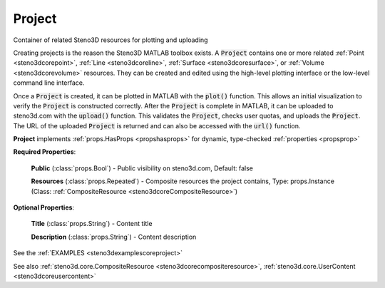 .. _steno3dcoreproject:

Project
=======

.. class:: steno3d.core.Project

Container of related Steno3D resources for plotting and uploading

Creating projects is the reason the Steno3D MATLAB toolbox exists. A
:code:`Project` contains one or more related :ref:`Point <steno3dcorepoint>`, :ref:`Line <steno3dcoreline>`, :ref:`Surface <steno3dcoresurface>`, or :ref:`Volume <steno3dcorevolume>`
resources. They can be created and edited using the high-level plotting
interface or the low-level command line interface.

Once a :code:`Project` is created, it can be plotted in MATLAB with the :code:`plot()`
function. This allows an initial visualization to verify the :code:`Project` is
constructed correctly. After the :code:`Project` is complete in MATLAB, it can
be uploaded to steno3d.com with the :code:`upload()` function. This validates
the :code:`Project`, checks user quotas, and uploads the :code:`Project`. The URL of
the uploaded :code:`Project` is returned and can also be accessed with the
:code:`url()` function.

**Project** implements :ref:`props.HasProps <propshasprops>` for dynamic, type-checked :ref:`properties <propsprop>`

**Required Properties**:

    **Public** (:class:`props.Bool`) - Public visibility on steno3d.com, Default: false

    **Resources** (:class:`props.Repeated`) - Composite resources the project contains, Type: props.Instance (Class: :ref:`CompositeResource <steno3dcoreCompositeResource>`)

**Optional Properties**:

    **Title** (:class:`props.String`) - Content title

    **Description** (:class:`props.String`) - Content description



See the :ref:`EXAMPLES <steno3dexamplescoreproject>`

See also :ref:`steno3d.core.CompositeResource <steno3dcorecompositeresource>`, :ref:`steno3d.core.UserContent <steno3dcoreusercontent>`

